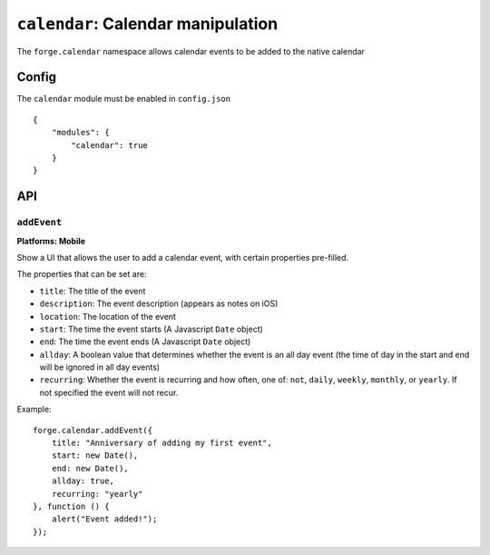 .. _modules-calendar:

``calendar``: Calendar manipulation
=======================================

The ``forge.calendar`` namespace allows calendar events to be added to the native calendar

Config
------

The ``calendar`` module must be enabled in ``config.json``

.. parsed-literal::
    {
        "modules": {
            "calendar": true
        }
    }

API
---

``addEvent``
~~~~~~~~~~~~~~~~~~~~~~~~~~~~~~~~~~~~~~~~~~~~~~~~~~~~~~~~~~~~~~~~~~~~~~~~~~~~~~~~
**Platforms: Mobile**

Show a UI that allows the user to add a calendar event, with certain properties pre-filled.

The properties that can be set are:

* ``title``: The title of the event
* ``description``: The event description (appears as notes on iOS)
* ``location``: The location of the event
* ``start``: The time the event starts (A Javascript ``Date`` object)
* ``end``: The time the event ends (A Javascript ``Date`` object)
* ``allday``: A boolean value that determines whether the event is an all day event (the time of day in the start and end will be ignored in all day events)
* ``recurring``: Whether the event is recurring and how often, one of: ``not``, ``daily``, ``weekly``, ``monthly``, or ``yearly``. If not specified the event will not recur.

Example::

   forge.calendar.addEvent({
       title: "Anniversary of adding my first event",
       start: new Date(),
       end: new Date(),
       allday: true,
       recurring: "yearly"
   }, function () {
       alert("Event added!");
   });

.. js:function:: calendar.addEvent(details, success, error)

    :param function(value) success: callback to be invoked when no errors occur, on Android even if the user cancels adding the event this callback will fire.
    :param function(content) error: called with details of any error which may occur
